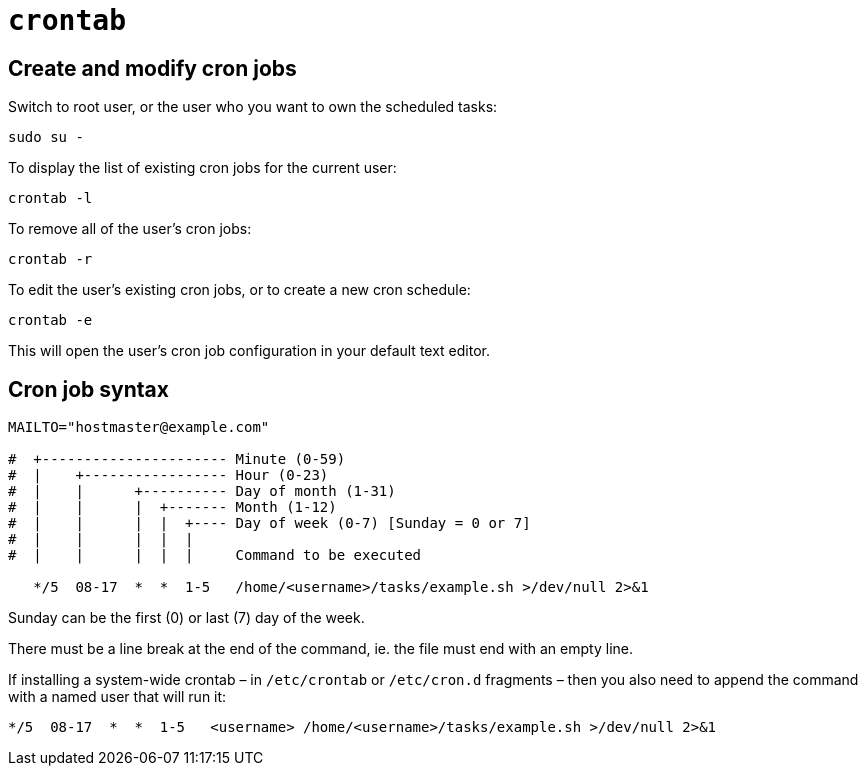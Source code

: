 = `crontab`

== Create and modify cron jobs

Switch to root user, or the user who you want to own the scheduled tasks:

----
sudo su -
----

To display the list of existing cron jobs for the current user:

----
crontab -l
----

To remove all of the user's cron jobs:

----
crontab -r
----

To edit the user's existing cron jobs, or to create a new cron schedule:

----
crontab -e
----

This will open the user's cron job configuration in your default text editor.

== Cron job syntax

----
MAILTO="hostmaster@example.com"

#  +---------------------- Minute (0-59)
#  |    +----------------- Hour (0-23)
#  |    |      +---------- Day of month (1-31)
#  |    |      |  +------- Month (1-12)
#  |    |      |  |  +---- Day of week (0-7) [Sunday = 0 or 7]
#  |    |      |  |  |
#  |    |      |  |  |     Command to be executed

   */5  08-17  *  *  1-5   /home/<username>/tasks/example.sh >/dev/null 2>&1
----

Sunday can be the first (0) or last (7) day of the week.

There must be a line break at the end of the command, ie. the file must end with an empty line.

If installing a system-wide crontab – in `/etc/crontab` or `/etc/cron.d` fragments – then you also need to append the command with a named user that will run it:

----
*/5  08-17  *  *  1-5   <username> /home/<username>/tasks/example.sh >/dev/null 2>&1
----
